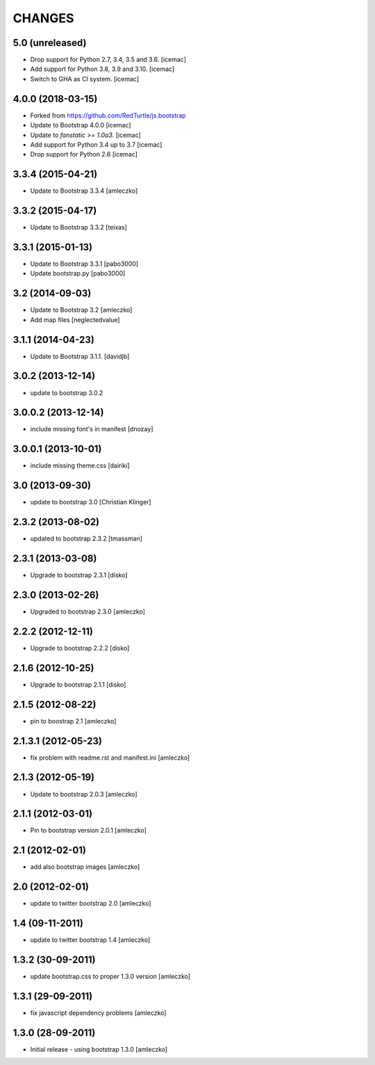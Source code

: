 CHANGES
*******

5.0 (unreleased)
================

- Drop support for Python 2.7, 3.4, 3.5 and 3.6. [icemac]

- Add support for Python 3.8, 3.9 and 3.10. [icemac]

- Switch to GHA as CI system. [icemac]


4.0.0 (2018-03-15)
==================

- Forked from https://github.com/RedTurtle/js.bootstrap

- Update to Bootstrap 4.0.0 [icemac]

- Update to `fanstatic >= 1.0a3`. [icemac]

- Add support for Python 3.4 up to 3.7 [icemac]

- Drop support for Python 2.6 [icemac]


3.3.4 (2015-04-21)
==================

- Update to Bootstrap 3.3.4 [amleczko]


3.3.2 (2015-04-17)
==================

- Update to Bootstrap 3.3.2 [teixas]


3.3.1 (2015-01-13)
==================

- Update to Bootstrap 3.3.1 [pabo3000]
- Update bootstrap.py [pabo3000]


3.2 (2014-09-03)
================

- Update to Bootstrap 3.2 [amleczko]
- Add map files [neglectedvalue]


3.1.1 (2014-04-23)
==================

- Update to Bootstrap 3.1.1.
  [davidjb]


3.0.2 (2013-12-14)
==================

- update to bootstrap 3.0.2


3.0.0.2 (2013-12-14)
====================

- include missing font's in manifest [dnozay]


3.0.0.1 (2013-10-01)
====================

- include missing theme.css [dairiki]


3.0 (2013-09-30)
================

- update to bootstrap 3.0 [Christian Klinger]


2.3.2 (2013-08-02)
==================

- updated to bootstrap 2.3.2 [tmassman]


2.3.1 (2013-03-08)
==================

- Upgrade to bootstrap 2.3.1 [disko]


2.3.0 (2013-02-26)
==================

- Upgraded to bootstrap 2.3.0 [amleczko]


2.2.2 (2012-12-11)
==================

- Upgrade to bootstrap 2.2.2 [disko]


2.1.6 (2012-10-25)
==================

- Upgrade to bootstrap 2.1.1 [disko]


2.1.5 (2012-08-22)
==================

- pin to boostrap 2.1 [amleczko]

2.1.3.1 (2012-05-23)
====================

- fix problem with readme.rst and manifest.ini [amleczko]

2.1.3 (2012-05-19)
==================

- Update to bootstrap 2.0.3 [amleczko]

2.1.1 (2012-03-01)
==================

- Pin to bootstrap version 2.0.1 [amleczko]

2.1 (2012-02-01)
================

- add also bootstrap images [amleczko]

2.0 (2012-02-01)
================

- update to twitter bootstrap 2.0 [amleczko]

1.4 (09-11-2011)
================

- update to twitter bootstrap 1.4 [amleczko]

1.3.2 (30-09-2011)
==================

- update bootstrap.css to proper 1.3.0 version [amleczko]

1.3.1 (29-09-2011)
==================

- fix javascript dependency problems [amleczko]

1.3.0 (28-09-2011)
==================

- Initial release - using bootstrap 1.3.0 [amleczko]
